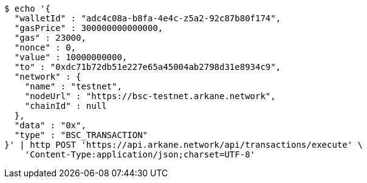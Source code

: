 [source,bash]
----
$ echo '{
  "walletId" : "adc4c08a-b8fa-4e4c-z5a2-92c87b80f174",
  "gasPrice" : 300000000000000,
  "gas" : 23000,
  "nonce" : 0,
  "value" : 10000000000,
  "to" : "0xdc71b72db51e227e65a45004ab2798d31e8934c9",
  "network" : {
    "name" : "testnet",
    "nodeUrl" : "https://bsc-testnet.arkane.network",
    "chainId" : null
  },
  "data" : "0x",
  "type" : "BSC_TRANSACTION"
}' | http POST 'https://api.arkane.network/api/transactions/execute' \
    'Content-Type:application/json;charset=UTF-8'
----
